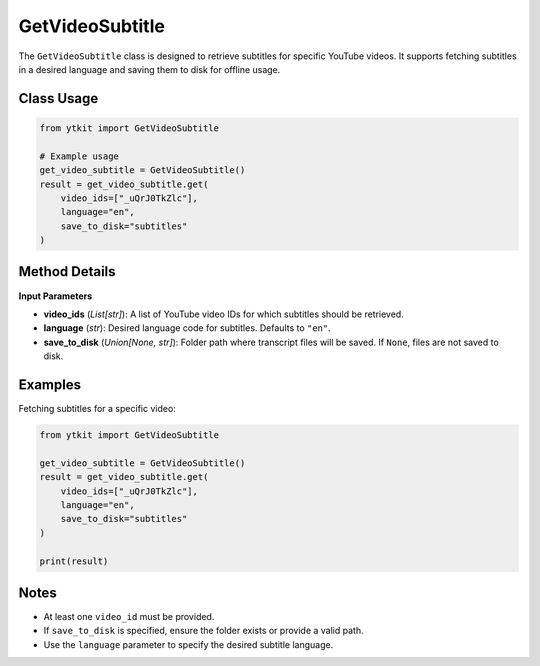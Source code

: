 GetVideoSubtitle
================

The ``GetVideoSubtitle`` class is designed to retrieve subtitles for specific YouTube videos.  
It supports fetching subtitles in a desired language and saving them to disk for offline usage.

Class Usage
-----------

.. code-block:: python

    from ytkit import GetVideoSubtitle

    # Example usage
    get_video_subtitle = GetVideoSubtitle()
    result = get_video_subtitle.get(
        video_ids=["_uQrJ0TkZlc"],
        language="en",
        save_to_disk="subtitles"
    )

Method Details
--------------

**Input Parameters**

- **video_ids** (*List[str]*):  
  A list of YouTube video IDs for which subtitles should be retrieved.
- **language** (*str*):  
  Desired language code for subtitles. Defaults to ``"en"``.
- **save_to_disk** (*Union[None, str]*):  
  Folder path where transcript files will be saved. If ``None``, files are not saved to disk.

Examples
--------

Fetching subtitles for a specific video:

.. code-block:: python

    from ytkit import GetVideoSubtitle

    get_video_subtitle = GetVideoSubtitle()
    result = get_video_subtitle.get(
        video_ids=["_uQrJ0TkZlc"],
        language="en",
        save_to_disk="subtitles"
    )

    print(result)

Notes
-----

- At least one ``video_id`` must be provided.
- If ``save_to_disk`` is specified, ensure the folder exists or provide a valid path.
- Use the ``language`` parameter to specify the desired subtitle language.
